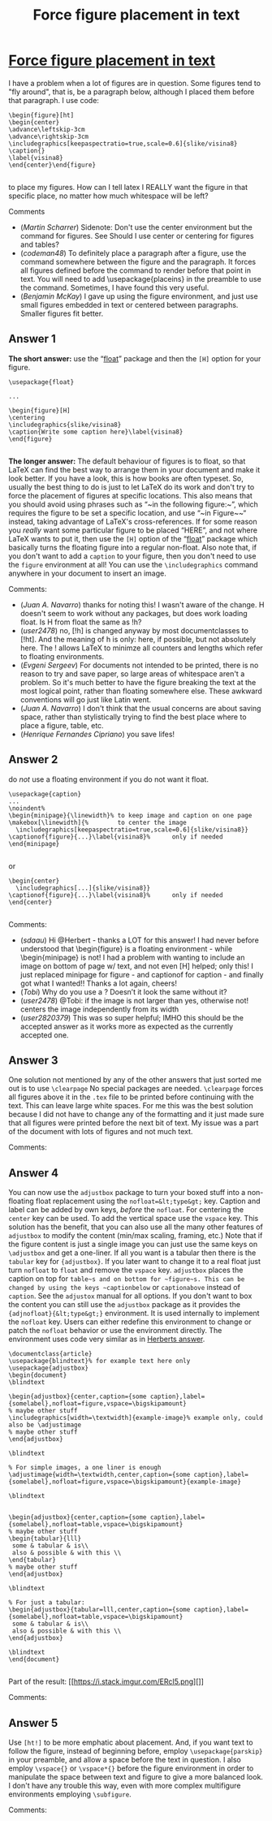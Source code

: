 :PROPERTIES:
:ID: force-figure-placement-in-text
:END:
#+title: Force figure placement in text

* [[https://tex.stackexchange.com/questions/8625/force-figure-placement-in-text][Force figure placement in text]]

I have a problem when a lot of figures are in question. Some figures tend to "fly around", that is, be a paragraph below, although I placed them before that paragraph. I use code:
#+begin_example 
\begin{figure}[ht]
\begin{center}
\advance\leftskip-3cm
\advance\rightskip-3cm
\includegraphics[keepaspectratio=true,scale=0.6]{slike/visina8}
\caption{}
\label{visina8}
\end{center}\end{figure}

#+end_example
to place my figures. How can I tell latex I REALLY want the figure in that specific place, no matter how much whitespace will be left? 

Comments
+ (/Martin Scharrer/) Sidenote: Don't use the center environment but the \centering command for figures. See Should I use center or centering for figures and tables?
+ (/codeman48/) To definitely place a paragraph after a figure, use the command \FloatBarrier somewhere between the figure and the paragraph. It forces all figures defined before the command to render before that point in text. You will need to add \usepackage{placeins} in the preamble to use the command. Sometimes, I have found this very useful.
+ (/Benjamin McKay/) I gave up using the figure environment, and just use small figures embedded in text or centered between paragraphs. Smaller figures fit better.
** Answer 1

*The short answer:* use the “[[http://www.ctan.org/tex-archive/help/Catalogue/entries/float.html][float]]” package and then the ~[H]~ option for your figure.
#+begin_example 
\usepackage{float}

...

\begin{figure}[H]
\centering
\includegraphics{slike/visina8}
\caption{Write some caption here}\label{visina8}
\end{figure}

#+end_example
*The longer answer:* The default behaviour of figures is to float, so that LaTeX can find the best way to arrange them in your document and make it look better. If you have a look, this is how books are often typeset. So, usually the best thing to do is just to let LaTeX do its work and don't try to force the placement of figures at specific locations. This also means that you should avoid using phrases such as “~in the following figure:~”, which requires the figure to be set a specific location, and use “~in Figure~\ref{..}~“ instead, taking advantage of LaTeX's cross-references.
If for some reason you /really/ want some particular figure to be placed “HERE”, and not where LaTeX wants to put it, then use the ~[H]~ option of the “[[http://www.ctan.org/tex-archive/help/Catalogue/entries/float.html][float]]” package which basically turns the floating figure into a regular non-float.
Also note that, if you don't want to add a ~caption~ to your figure, then you don't need to use the ~figure~ environment at all! You can use the ~\includegraphics~ command anywhere in your document to insert an image.

 Comments:
+ (/Juan A. Navarro/) thanks for noting this! I wasn't aware of the change. H doesn't seem to work without any packages, but does work loading float. Is H from float the same as !h?
+ (/user2478/) no, [!h] is changed anyway by most documentclasses to [!ht]. And the meaning of h is only: here, if possible, but not absolutely here. The ! allows LaTeX to minimze all counters and lengths which refer to floating environments.
+ (/Evgeni Sergeev/) For documents not intended to be printed, there is no reason to try and save paper, so large areas of whitespace aren't a problem. So it's much better to have the figure breaking the text at the most logical point, rather than floating somewhere else. These awkward conventions will go just like Latin went.
+ (/Juan A. Navarro/) I don't think that the usual concerns are about saving space, rather than stylistically trying to find the best place where to place a figure, table, etc.
+ (/Henrique Fernandes Cipriano/) you save lifes!

** Answer 2

do /not/ use a floating environment if you do not want it float.
#+begin_example 
\usepackage{caption}
...
\noindent%
\begin{minipage}{\linewidth}% to keep image and caption on one page
\makebox[\linewidth]{%        to center the image
  \includegraphics[keepaspectratio=true,scale=0.6]{slike/visina8}}
\captionof{figure}{...}\label{visina8}%      only if needed  
\end{minipage}

#+end_example
or
#+begin_example 
\begin{center}
  \includegraphics[...]{slike/visina8}}
\captionof{figure}{...}\label{visina8}%      only if needed  
\end{center}

#+end_example

 Comments:
+ (/sdaau/) Hi @Herbert - thanks a LOT for this answer! I had never before understood that \begin{figure} is a floating environment - while \begin{minipage} is not! I had a problem with wanting to include an image on bottom of page w/ text, and not even [H] helped; only this! I just replaced minipage for figure - and captionof for caption - and finally got what I wanted!! Thanks a lot again, cheers!
+ (/Tobi/) Why do you use a \makebox? Doesn’t it look the same without it?
+ (/user2478/) @Tobi: if the image is not larger than \textwidth yes, otherwise not! \makebox centers the image independently from its width
+ (/user2820379/) This was so super helpful; IMHO this should be the accepted answer as it works more as expected as the currently accepted one.

** Answer 3

One solution not mentioned by any of the other answers that just sorted me out is to use ~\clearpage~
No special packages are needed.
~\clearpage~ forces all figures above it in the ~.tex~ file to be printed before continuing with the text. This can leave large white spaces. 
For me this was the best solution because I did not have to change any of the formatting and it just made sure that all figures were printed before the next bit of text. My issue was a part of the document with lots of figures and not much text. 

 Comments:


** Answer 4

You can now use the ~adjustbox~ package to turn your boxed stuff into a non-floating float replacement using the ~nofloat=&lt;type&gt;~ key. Caption and label can be added by own keys, /before/ the ~nofloat~. For centering the ~center~ key can be used. To add the vertical space use the ~vspace~ key. This solution has the benefit, that you can also use all the many other features of ~adjustbox~ to modify the content (min/max scaling, framing, etc.)
Note that if the figure content is just a single image you can just use the same keys on ~\adjustbox~ and get a one-liner. If all you want is a tabular then there is the ~tabular~ key for ~{adjustbox}~.
If you later want to change it to a real float just turn ~nofloat~ to ~float~ and remove the ~vspace~ key. ~adjustbox~ places the caption on top for ~table~s and on bottom for ~figure~s. This can be changed by using the keys ~captionbelow~ or ~captionabove~ instead of ~caption~.
See the ~adjustox~ manual for all options. 
If you don't want to box the content you can still use the ~adjustbox~ package as it provides the ~{adjnofloat}{&lt;type&gt;}~ environment. It is used internally to implement the ~nofloat~ key. Users can either redefine this environment to change or patch the ~nofloat~ behavior or use the environment directly.  The environment uses code very similar as in [[https://tex.stackexchange.com/a/8631/2975][Herberts answer]].
#+begin_example 
\documentclass{article}
\usepackage{blindtext}% for example text here only
\usepackage{adjustbox}
\begin{document}
\blindtext

\begin{adjustbox}{center,caption={some caption},label={somelabel},nofloat=figure,vspace=\bigskipamount}
% maybe other stuff
\includegraphics[width=\textwidth]{example-image}% example only, could also be \adjustimage
% maybe other stuff
\end{adjustbox}

\blindtext

% For simple images, a one liner is enough
\adjustimage{width=\textwidth,center,caption={some caption},label={somelabel},nofloat=figure,vspace=\bigskipamount}{example-image}

\blindtext


\begin{adjustbox}{center,caption={some caption},label={somelabel},nofloat=table,vspace=\bigskipamount}
% maybe other stuff
\begin{tabular}{lll}
 some & tabular & is\\
 also & possible & with this \\
\end{tabular}
% maybe other stuff
\end{adjustbox}

\blindtext

% For just a tabular:
\begin{adjustbox}{tabular=lll,center,caption={some caption},label={somelabel},nofloat=table,vspace=\bigskipamount}
 some & tabular & is\\
 also & possible & with this \\
\end{adjustbox}

\blindtext
\end{document}

#+end_example
Part of the result:
[[https://i.stack.imgur.com/ERcI5.png][]]

 Comments:


** Answer 5

Use ~[ht!]~ to be more emphatic about placement. And, if you want text to follow the figure, instead of beginning before, employ ~\usepackage{parskip}~ in your preamble, and allow a space before the text in question.
I also employ ~\vspace{}~ or ~\vspace*{}~ before the figure environment in order to manipulate the space between text and figure to give a more balanced look. I don't have any trouble this way, even with more complex multifigure environments employing ~\subfigure~.

 Comments:

